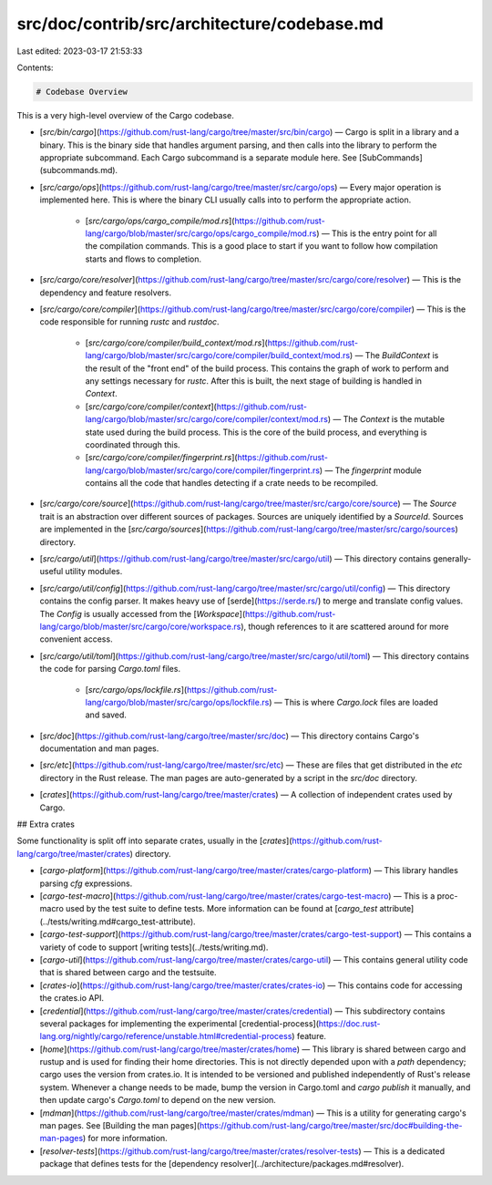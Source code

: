 src/doc/contrib/src/architecture/codebase.md
============================================

Last edited: 2023-03-17 21:53:33

Contents:

.. code-block:: md

    # Codebase Overview

This is a very high-level overview of the Cargo codebase.

* [`src/bin/cargo`](https://github.com/rust-lang/cargo/tree/master/src/bin/cargo)
  — Cargo is split in a library and a binary. This is the binary side that
  handles argument parsing, and then calls into the library to perform the
  appropriate subcommand. Each Cargo subcommand is a separate module here. See
  [SubCommands](subcommands.md).

* [`src/cargo/ops`](https://github.com/rust-lang/cargo/tree/master/src/cargo/ops)
  — Every major operation is implemented here. This is where the binary CLI
  usually calls into to perform the appropriate action.

    * [`src/cargo/ops/cargo_compile/mod.rs`](https://github.com/rust-lang/cargo/blob/master/src/cargo/ops/cargo_compile/mod.rs)
      — This is the entry point for all the compilation commands. This is a
      good place to start if you want to follow how compilation starts and
      flows to completion.

* [`src/cargo/core/resolver`](https://github.com/rust-lang/cargo/tree/master/src/cargo/core/resolver)
  — This is the dependency and feature resolvers.

* [`src/cargo/core/compiler`](https://github.com/rust-lang/cargo/tree/master/src/cargo/core/compiler)
  — This is the code responsible for running `rustc` and `rustdoc`.

    * [`src/cargo/core/compiler/build_context/mod.rs`](https://github.com/rust-lang/cargo/blob/master/src/cargo/core/compiler/build_context/mod.rs)
      — The `BuildContext` is the result of the "front end" of the build
      process. This contains the graph of work to perform and any settings
      necessary for `rustc`. After this is built, the next stage of building
      is handled in `Context`.

    * [`src/cargo/core/compiler/context`](https://github.com/rust-lang/cargo/blob/master/src/cargo/core/compiler/context/mod.rs)
      — The `Context` is the mutable state used during the build process. This
      is the core of the build process, and everything is coordinated through
      this.

    * [`src/cargo/core/compiler/fingerprint.rs`](https://github.com/rust-lang/cargo/blob/master/src/cargo/core/compiler/fingerprint.rs)
      — The `fingerprint` module contains all the code that handles detecting
      if a crate needs to be recompiled.

* [`src/cargo/core/source`](https://github.com/rust-lang/cargo/tree/master/src/cargo/core/source)
  — The `Source` trait is an abstraction over different sources of packages.
  Sources are uniquely identified by a `SourceId`. Sources are implemented in
  the
  [`src/cargo/sources`](https://github.com/rust-lang/cargo/tree/master/src/cargo/sources)
  directory.

* [`src/cargo/util`](https://github.com/rust-lang/cargo/tree/master/src/cargo/util)
  — This directory contains generally-useful utility modules.

* [`src/cargo/util/config`](https://github.com/rust-lang/cargo/tree/master/src/cargo/util/config)
  — This directory contains the config parser. It makes heavy use of
  [serde](https://serde.rs/) to merge and translate config values. The
  `Config` is usually accessed from the
  [`Workspace`](https://github.com/rust-lang/cargo/blob/master/src/cargo/core/workspace.rs),
  though references to it are scattered around for more convenient access.

* [`src/cargo/util/toml`](https://github.com/rust-lang/cargo/tree/master/src/cargo/util/toml)
  — This directory contains the code for parsing `Cargo.toml` files.

    * [`src/cargo/ops/lockfile.rs`](https://github.com/rust-lang/cargo/blob/master/src/cargo/ops/lockfile.rs)
      — This is where `Cargo.lock` files are loaded and saved.

* [`src/doc`](https://github.com/rust-lang/cargo/tree/master/src/doc)
  — This directory contains Cargo's documentation and man pages.

* [`src/etc`](https://github.com/rust-lang/cargo/tree/master/src/etc)
  — These are files that get distributed in the `etc` directory in the Rust release.
  The man pages are auto-generated by a script in the `src/doc` directory.

* [`crates`](https://github.com/rust-lang/cargo/tree/master/crates)
  — A collection of independent crates used by Cargo.

## Extra crates

Some functionality is split off into separate crates, usually in the
[`crates`](https://github.com/rust-lang/cargo/tree/master/crates) directory.

* [`cargo-platform`](https://github.com/rust-lang/cargo/tree/master/crates/cargo-platform)
  — This library handles parsing `cfg` expressions.
* [`cargo-test-macro`](https://github.com/rust-lang/cargo/tree/master/crates/cargo-test-macro)
  — This is a proc-macro used by the test suite to define tests. More
  information can be found at [`cargo_test`
  attribute](../tests/writing.md#cargo_test-attribute).
* [`cargo-test-support`](https://github.com/rust-lang/cargo/tree/master/crates/cargo-test-support)
  — This contains a variety of code to support [writing
  tests](../tests/writing.md).
* [`cargo-util`](https://github.com/rust-lang/cargo/tree/master/crates/cargo-util)
  — This contains general utility code that is shared between cargo and the
  testsuite.
* [`crates-io`](https://github.com/rust-lang/cargo/tree/master/crates/crates-io)
  — This contains code for accessing the crates.io API.
* [`credential`](https://github.com/rust-lang/cargo/tree/master/crates/credential)
  — This subdirectory contains several packages for implementing the
  experimental
  [credential-process](https://doc.rust-lang.org/nightly/cargo/reference/unstable.html#credential-process)
  feature.
* [`home`](https://github.com/rust-lang/cargo/tree/master/crates/home) — This library is shared between cargo and rustup and is used for finding their home directories.
  This is not directly depended upon with a `path` dependency; cargo uses the version from crates.io.
  It is intended to be versioned and published independently of Rust's release system.
  Whenever a change needs to be made, bump the version in Cargo.toml and `cargo publish` it manually, and then update cargo's `Cargo.toml` to depend on the new version.
* [`mdman`](https://github.com/rust-lang/cargo/tree/master/crates/mdman) —
  This is a utility for generating cargo's man pages. See [Building the man
  pages](https://github.com/rust-lang/cargo/tree/master/src/doc#building-the-man-pages)
  for more information.
* [`resolver-tests`](https://github.com/rust-lang/cargo/tree/master/crates/resolver-tests)
  — This is a dedicated package that defines tests for the [dependency
  resolver](../architecture/packages.md#resolver).


